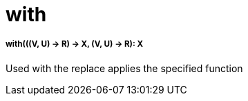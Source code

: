 = with

//* <<with1>>


[[with1]]
===== with(((V, U) -> R) -> X, (V, U) -> R): X

Used with the replace applies the specified function

